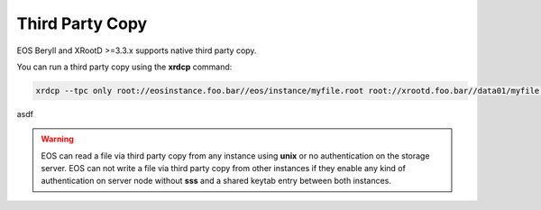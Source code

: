 .. highlight:: rst

Third Party Copy
================

EOS Beryll and XRootD >=3.3.x supports native third party copy.

You can run a third party copy using the **xrdcp** command:

.. code-block:: bash

   xrdcp --tpc only root://eosinstance.foo.bar//eos/instance/myfile.root root://xrootd.foo.bar//data01/myfile.root

asdf

.. warning::
   EOS can read a file via third party copy from any instance using **unix** or
   no authentication on the storage server. EOS can not write a file via third
   party copy from other instances if they enable any kind of authentication on 
   server node without **sss** and a shared keytab entry between both instances.
